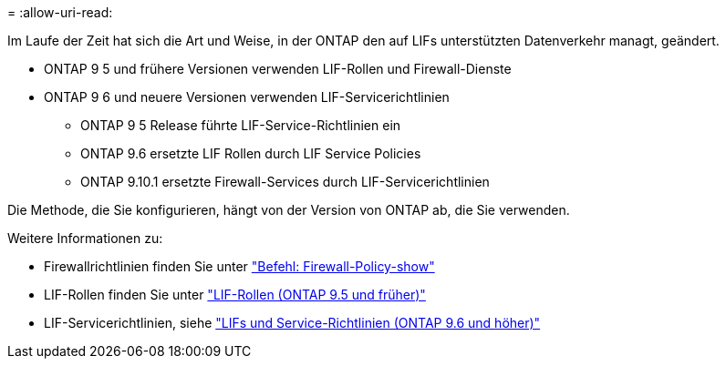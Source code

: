 = 
:allow-uri-read: 


Im Laufe der Zeit hat sich die Art und Weise, in der ONTAP den auf LIFs unterstützten Datenverkehr managt, geändert.

* ONTAP 9 5 und frühere Versionen verwenden LIF-Rollen und Firewall-Dienste
* ONTAP 9 6 und neuere Versionen verwenden LIF-Servicerichtlinien
+
** ONTAP 9 5 Release führte LIF-Service-Richtlinien ein
** ONTAP 9.6 ersetzte LIF Rollen durch LIF Service Policies
** ONTAP 9.10.1 ersetzte Firewall-Services durch LIF-Servicerichtlinien




Die Methode, die Sie konfigurieren, hängt von der Version von ONTAP ab, die Sie verwenden.

Weitere Informationen zu:

* Firewallrichtlinien finden Sie unter link:https://docs.netapp.com/us-en/ontap-cli//system-services-firewall-policy-show.html["Befehl: Firewall-Policy-show"^]
* LIF-Rollen finden Sie unter link:../networking/lif_roles95.html["LIF-Rollen (ONTAP 9.5 und früher)"]
* LIF-Servicerichtlinien, siehe link:../networking/lifs_and_service_policies96.html["LIFs und Service-Richtlinien (ONTAP 9.6 und höher)"]

